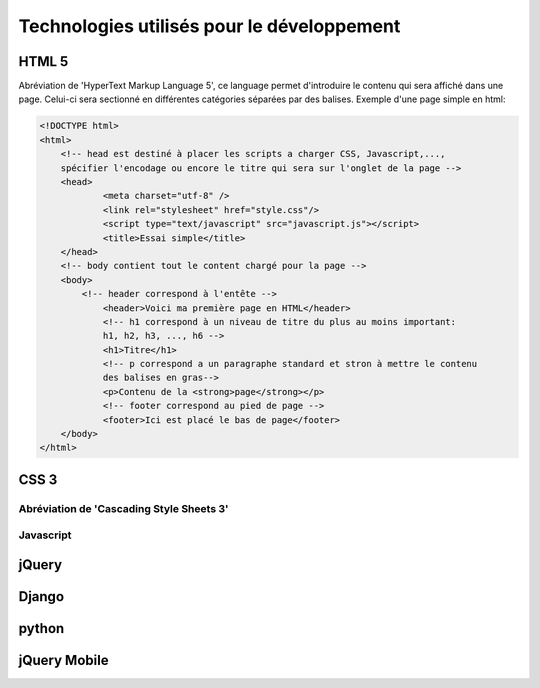 ===========================================
Technologies utilisés pour le développement
===========================================

******
HTML 5
******
Abréviation de 'HyperText Markup Language 5', ce language permet d'introduire le
contenu qui sera affiché dans une page. Celui-ci sera sectionné en différentes
catégories séparées par des balises. Exemple d'une page simple en html:

.. code-block:: html

    <!DOCTYPE html>
    <html>
        <!-- head est destiné à placer les scripts a charger CSS, Javascript,..., 
        spécifier l'encodage ou encore le titre qui sera sur l'onglet de la page -->
    	<head>
    		<meta charset="utf-8" />
    		<link rel="stylesheet" href="style.css"/>
    		<script type="text/javascript" src="javascript.js"></script>
    		<title>Essai simple</title>
    	</head>
    	<!-- body contient tout le content chargé pour la page -->
    	<body>
    	    <!-- header correspond à l'entête -->
    		<header>Voici ma première page en HTML</header>
    		<!-- h1 correspond à un niveau de titre du plus au moins important:
    		h1, h2, h3, ..., h6 -->
    		<h1>Titre</h1>
    		<!-- p correspond a un paragraphe standard et stron à mettre le contenu
    		des balises en gras-->
    		<p>Contenu de la <strong>page</strong></p>
    		<!-- footer correspond au pied de page -->
    		<footer>Ici est placé le bas de page</footer>
    	</body>
    </html>
    
.. image:: _static/screenshots/desktop/HTML_presentation.png

*****
CSS 3
*****
Abréviation de 'Cascading Style Sheets 3'
**********
Javascript
**********

******
jQuery
******

******
Django
******

******
python
******

*************
jQuery Mobile
*************